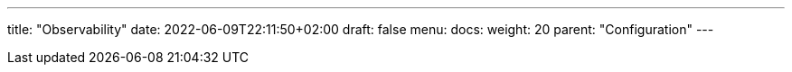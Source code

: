 ---
title: "Observability"
date: 2022-06-09T22:11:50+02:00
draft: false
menu:
  docs:
    weight: 20
    parent: "Configuration"
---